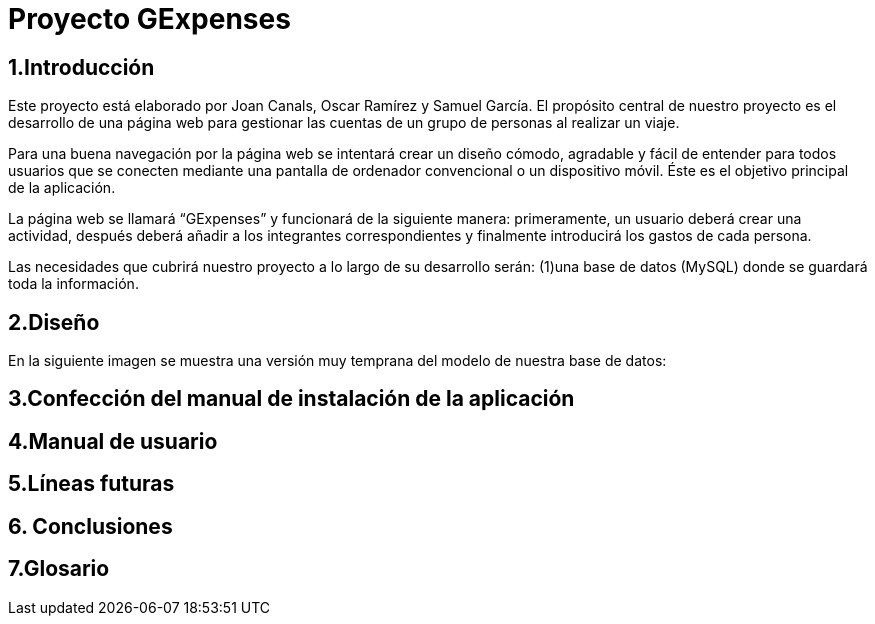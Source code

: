 = Proyecto GExpenses

:toc:

== 1.Introducción

Este proyecto está elaborado por Joan Canals, Oscar Ramírez y Samuel García. El propósito central de nuestro proyecto es el desarrollo de una página web para gestionar las cuentas de un grupo de personas al realizar un viaje.

Para una buena navegación por la página web se intentará crear un diseño cómodo, agradable y fácil de entender para todos usuarios que se conecten mediante una pantalla de ordenador convencional o un dispositivo móvil. Éste es el objetivo principal de la aplicación.

La página web  se llamará “GExpenses” y funcionará de la siguiente manera: primeramente, un usuario deberá crear una actividad, después deberá añadir a los integrantes correspondientes y finalmente introducirá los gastos de cada persona. 

Las necesidades que cubrirá nuestro proyecto a lo largo de su desarrollo serán: (1)una base de datos (MySQL) donde se guardará toda la información.

== 2.Diseño
En la siguiente imagen se muestra una versión muy temprana del modelo de nuestra base de datos:

== 3.Confección del manual de instalación de la aplicación

== 4.Manual de usuario

== 5.Líneas futuras

== 6. Conclusiones

== 7.Glosario 



